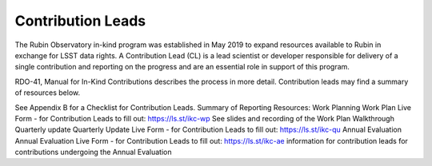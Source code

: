 ##################
Contribution Leads
##################

The Rubin Observatory in-kind program was established in May 2019 to expand resources available to Rubin in exchange for LSST data rights.
A Contribution Lead (CL) is a lead scientist or developer responsible for delivery of a single contribution and reporting on the progress and are an essential role in support of this program.

RDO-41, Manual for In-Kind Contributions describes the process in more detail. Contribution leads may find a summary of resources below.

See Appendix B for a Checklist for Contribution Leads.
Summary of Reporting Resources:
Work Planning
Work Plan Live Form - for Contribution Leads to fill out: https://ls.st/ikc-wp
See slides and recording of the Work Plan Walkthrough
Quarterly update
Quarterly Update Live Form - for Contribution Leads to fill out: https://ls.st/ikc-qu
Annual Evaluation
Annual Evaluation Live Form - for Contribution Leads to fill out: https://ls.st/ikc-ae
information for contribution leads for contributions undergoing the Annual Evaluation
